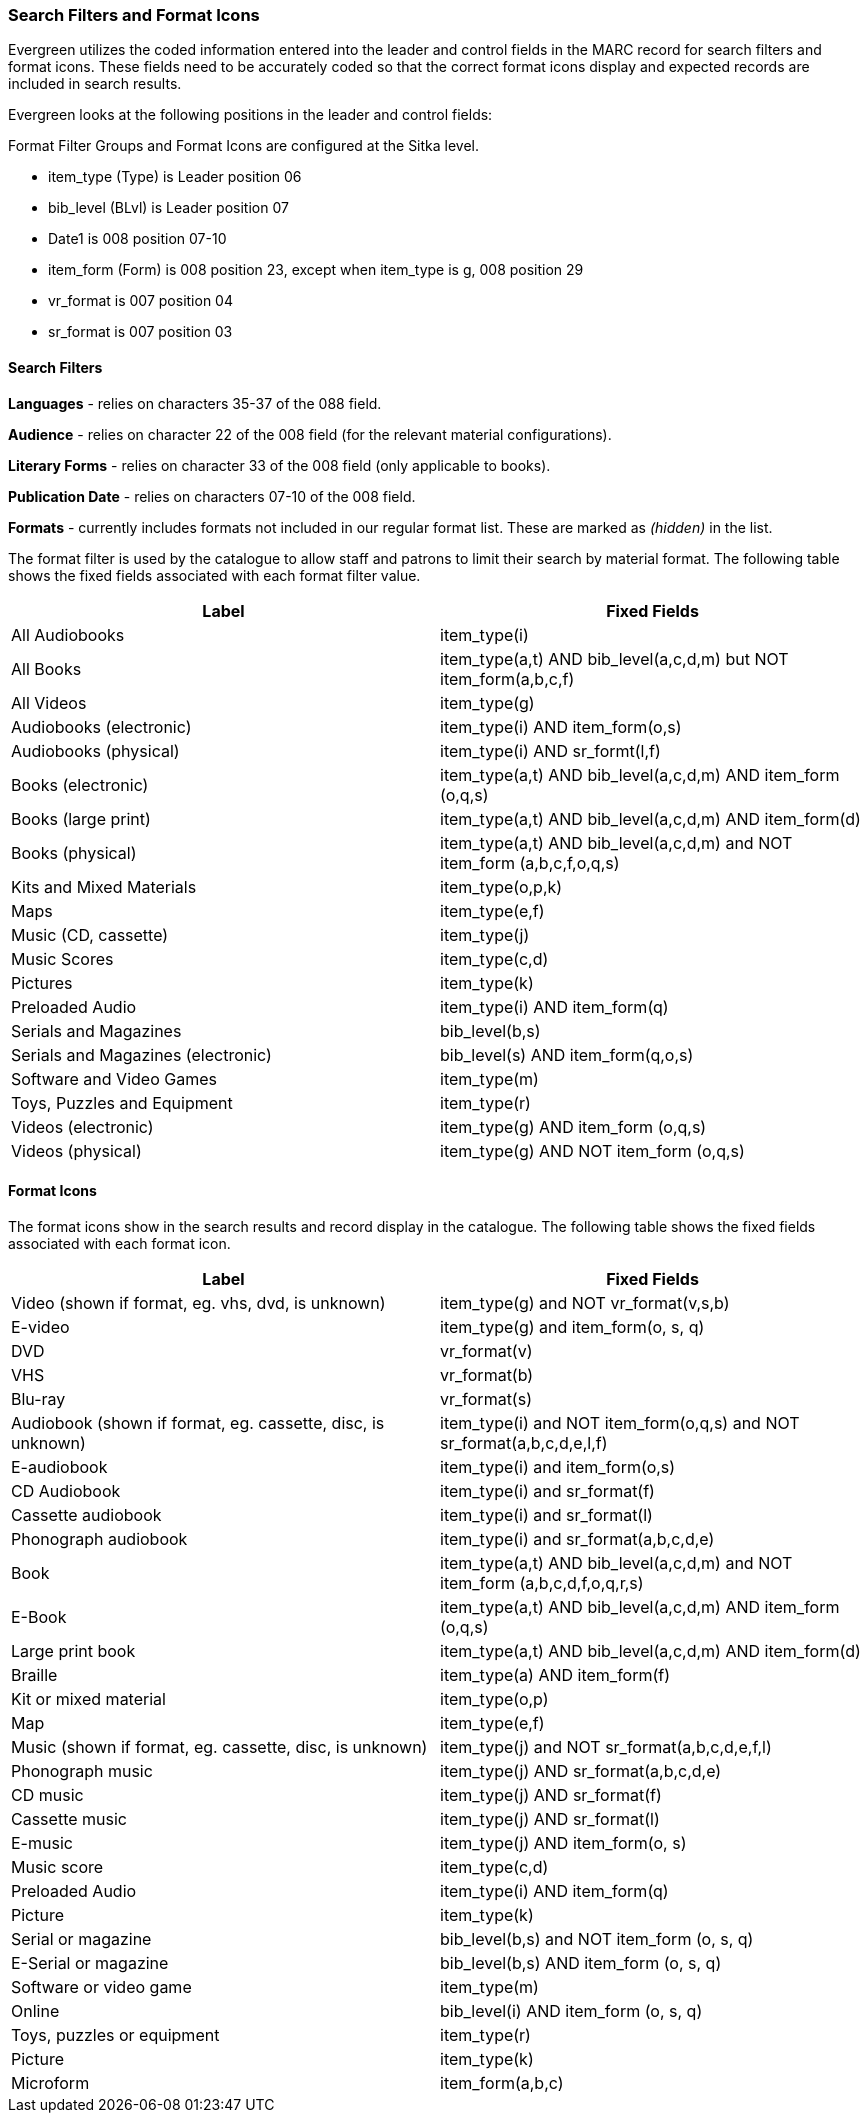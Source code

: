 Search Filters and Format Icons
~~~~~~~~~~~~~~~~~~~~~~~~~~~~~~~

Evergreen utilizes the coded information entered into the leader and control fields in the
MARC record for search filters and format icons.  These fields need to be accurately coded
so that the correct format icons display and expected records are included in
search results.

Evergreen looks at the following positions in the leader and control fields:

Format Filter Groups and Format Icons are configured at the Sitka level.

* item_type (Type) is Leader position 06

* bib_level (BLvl) is Leader position 07

* Date1 is 008 position 07-10

* item_form (Form) is 008 position 23, except when item_type is g, 008
position 29

* vr_format is 007 position 04

* sr_format is 007 position 03

Search Filters
^^^^^^^^^^^^^^

*Languages* - relies on characters 35-37 of the 088 field.

*Audience* - relies on character 22 of the 008 field (for the relevant material configurations).

*Literary Forms* - relies on character 33 of the 008 field (only applicable to books).

*Publication Date* - relies on characters 07-10 of the 008 field.

*Formats* - currently includes formats not included in our regular format list.  These are marked as 
_(hidden)_ in the list.

The format filter is used by the catalogue to allow staff and patrons to limit their search by material
format. The following table shows the fixed fields associated with each format filter value.


[options="header"]
|===
| Label | Fixed Fields
| All Audiobooks | item_type(i)
| All Books |item_type(a,t) AND bib_level(a,c,d,m) but NOT item_form(a,b,c,f)
| All Videos | item_type(g)
| Audiobooks (electronic) | item_type(i) AND item_form(o,s)
| Audiobooks (physical) | item_type(i) AND sr_formt(l,f)
| Books (electronic) | item_type(a,t) AND bib_level(a,c,d,m) AND item_form (o,q,s)
| Books (large print) |item_type(a,t) AND bib_level(a,c,d,m) AND item_form(d)
| Books (physical) | item_type(a,t) AND bib_level(a,c,d,m) and NOT item_form (a,b,c,f,o,q,s)
| Kits and Mixed Materials | item_type(o,p,k)
| Maps | item_type(e,f)
| Music (CD, cassette) | item_type(j)
| Music Scores | item_type(c,d)
| Pictures | item_type(k)
| Preloaded Audio | item_type(i) AND item_form(q)
| Serials and Magazines | bib_level(b,s)
| Serials and Magazines (electronic) | bib_level(s) AND item_form(q,o,s)
| Software and Video Games | item_type(m)
| Toys, Puzzles and Equipment | item_type(r)
| Videos (electronic) | item_type(g) AND item_form (o,q,s)
| Videos (physical) | item_type(g) AND NOT item_form (o,q,s)
|===

Format Icons
^^^^^^^^^^^^

The format icons show in the search results and record display in the catalogue. The following table
shows the fixed fields associated with each format icon.

[options="header"]
|===
| Label | Fixed Fields
| Video (shown if format, eg. vhs, dvd, is unknown) | item_type(g) and NOT vr_format(v,s,b)
| E-video | item_type(g) and item_form(o, s, q)
| DVD | vr_format(v)
| VHS | vr_format(b)
| Blu-ray | vr_format(s)
| Audiobook (shown if format, eg. cassette, disc, is unknown) | item_type(i) and NOT item_form(o,q,s) and NOT sr_format(a,b,c,d,e,l,f)
| E-audiobook | item_type(i) and item_form(o,s)
| CD Audiobook | item_type(i) and sr_format(f)
| Cassette audiobook | item_type(i) and sr_format(l)
| Phonograph audiobook | item_type(i) and sr_format(a,b,c,d,e)
| Book | item_type(a,t) AND bib_level(a,c,d,m) and NOT item_form (a,b,c,d,f,o,q,r,s)
| E-Book | item_type(a,t) AND bib_level(a,c,d,m) AND item_form (o,q,s)
| Large print book | item_type(a,t) AND bib_level(a,c,d,m) AND item_form(d)
| Braille | item_type(a) AND item_form(f)
| Kit or mixed material | item_type(o,p)
| Map | item_type(e,f)
| Music (shown if format, eg. cassette, disc, is unknown) | item_type(j) and NOT sr_format(a,b,c,d,e,f,l)
| Phonograph music | item_type(j) AND sr_format(a,b,c,d,e)
| CD music | item_type(j) AND sr_format(f)
| Cassette music | item_type(j) AND sr_format(l)
| E-music | item_type(j) AND item_form(o, s)
| Music score | item_type(c,d)
| Preloaded Audio | item_type(i) AND item_form(q)
| Picture | item_type(k)
| Serial or magazine | bib_level(b,s) and NOT item_form (o, s, q)
| E-Serial or magazine | bib_level(b,s) AND item_form (o, s, q)
| Software or video game | item_type(m)
| Online | bib_level(i) AND item_form (o, s, q)
| Toys, puzzles or equipment | item_type(r)
| Picture | item_type(k)
| Microform | item_form(a,b,c)
|===
